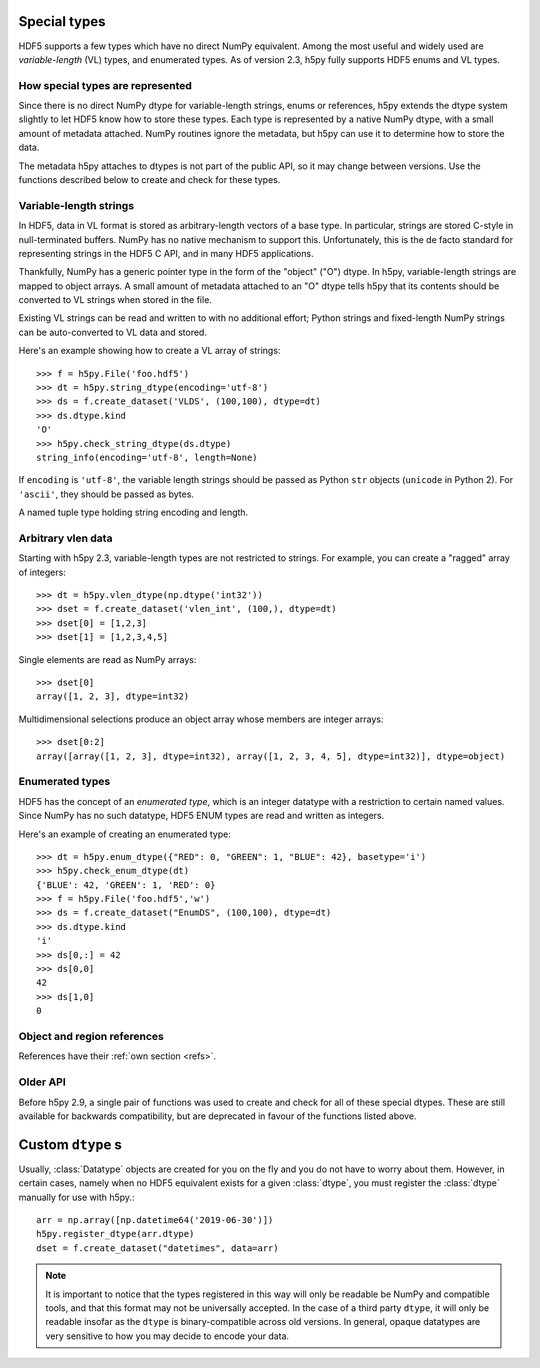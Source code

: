 .. _special_types:

Special types
=============

HDF5 supports a few types which have no direct NumPy equivalent.  Among the
most useful and widely used are *variable-length* (VL) types, and enumerated
types.  As of version 2.3, h5py fully supports HDF5 enums and VL types.

How special types are represented
---------------------------------

Since there is no direct NumPy dtype for variable-length strings, enums or
references, h5py extends the dtype system slightly to let HDF5 know how to
store these types.  Each type is represented by a native NumPy dtype, with a
small amount of metadata attached.  NumPy routines ignore the metadata, but
h5py can use it to determine how to store the data.

The metadata h5py attaches to dtypes is not part of the public API,
so it may change between versions.
Use the functions described below to create and check for these types.

Variable-length strings
-----------------------

.. seealso:: :ref:`strings`

In HDF5, data in VL format is stored as arbitrary-length vectors of a base
type.  In particular, strings are stored C-style in null-terminated buffers.
NumPy has no native mechanism to support this.  Unfortunately, this is the
de facto standard for representing strings in the HDF5 C API, and in many
HDF5 applications.

Thankfully, NumPy has a generic pointer type in the form of the "object" ("O")
dtype.  In h5py, variable-length strings are mapped to object arrays.  A
small amount of metadata attached to an "O" dtype tells h5py that its contents
should be converted to VL strings when stored in the file.

Existing VL strings can be read and written to with no additional effort;
Python strings and fixed-length NumPy strings can be auto-converted to VL
data and stored.

Here's an example showing how to create a VL array of strings::

    >>> f = h5py.File('foo.hdf5')
    >>> dt = h5py.string_dtype(encoding='utf-8')
    >>> ds = f.create_dataset('VLDS', (100,100), dtype=dt)
    >>> ds.dtype.kind
    'O'
    >>> h5py.check_string_dtype(ds.dtype)
    string_info(encoding='utf-8', length=None)

.. function:: string_dtype(encoding='utf-8', length=None)

   Make a numpy dtype for HDF5 strings

   :param encoding: ``'utf-8'`` or ``'ascii'``.
   :param length: ``None`` for variable-length, or an integer for fixed-length
                  string data, giving the length in bytes.

If ``encoding`` is ``'utf-8'``, the variable length strings should be passed as
Python ``str`` objects (``unicode`` in Python 2).
For ``'ascii'``, they should be passed as bytes.

.. function:: check_string_dtype(dt)

   Check if ``dt`` is a string dtype.
   Returns a *string_info* object if it is, or ``None`` if not.

.. class:: string_info

   A named tuple type holding string encoding and length.

   .. attribute:: encoding

      The character encoding associated with the string dtype,
      which can be ``'utf-8'`` or ``'ascii'``.

   .. attribute:: length

      For fixed-length string dtypes, the length in bytes.
      ``None`` for variable-length strings.

.. _vlen:

Arbitrary vlen data
-------------------

Starting with h5py 2.3, variable-length types are not restricted to strings.
For example, you can create a "ragged" array of integers::

    >>> dt = h5py.vlen_dtype(np.dtype('int32'))
    >>> dset = f.create_dataset('vlen_int', (100,), dtype=dt)
    >>> dset[0] = [1,2,3]
    >>> dset[1] = [1,2,3,4,5]

Single elements are read as NumPy arrays::

    >>> dset[0]
    array([1, 2, 3], dtype=int32)

Multidimensional selections produce an object array whose members are integer
arrays::

    >>> dset[0:2]
    array([array([1, 2, 3], dtype=int32), array([1, 2, 3, 4, 5], dtype=int32)], dtype=object)

.. function:: vlen_dtype(basetype)

   Make a numpy dtype for an HDF5 variable-length datatype.

   :param basetype: The dtype of each element in the array.

.. function:: check_vlen_dtype(dt)

   Check if ``dt`` is a variable-length dtype.
   Returns the base type if it is, or ``None`` if not.

Enumerated types
----------------

HDF5 has the concept of an *enumerated type*, which is an integer datatype
with a restriction to certain named values.  Since NumPy has no such datatype,
HDF5 ENUM types are read and written as integers.

Here's an example of creating an enumerated type::

    >>> dt = h5py.enum_dtype({"RED": 0, "GREEN": 1, "BLUE": 42}, basetype='i')
    >>> h5py.check_enum_dtype(dt)
    {'BLUE': 42, 'GREEN': 1, 'RED': 0}
    >>> f = h5py.File('foo.hdf5','w')
    >>> ds = f.create_dataset("EnumDS", (100,100), dtype=dt)
    >>> ds.dtype.kind
    'i'
    >>> ds[0,:] = 42
    >>> ds[0,0]
    42
    >>> ds[1,0]
    0

.. function:: enum_dtype(values_dict, basetype=np.uint8)

   Create a NumPy representation of an HDF5 enumerated type

   :param values_dict: Mapping of string names to integer values.
   :param basetype: An appropriate integer base dtype large enough to hold the
                    possible options.

.. function:: check_enum_dtype(dt)

   Check if ``dt`` represents an enumerated type.
   Returns the values dict if it is, or ``None`` if not.

Object and region references
----------------------------

References have their :ref:`own section <refs>`.

Older API
---------

Before h5py 2.9, a single pair of functions was used to create and check for
all of these special dtypes. These are still available for backwards
compatibility, but are deprecated in favour of the functions listed above.

.. function:: special_dtype(**kwds)

    Create a NumPy dtype object containing type hints.  Only one keyword
    may be specified.

    :param vlen: Base type for HDF5 variable-length datatype.

    :param enum: 2-tuple ``(basetype, values_dict)``.  ``basetype`` must be
                 an integer dtype; ``values_dict`` is a dictionary mapping
                 string names to integer values.

    :param ref:  Provide class ``h5py.Reference`` or ``h5py.RegionReference``
                 to create a type representing object or region references
                 respectively.

.. function:: check_dtype(**kwds)

    Determine if the given dtype object is a special type.  Example::

        >>> out = h5py.check_dtype(vlen=mydtype)
        >>> if out is not None:
        ...     print("Vlen of type %s" % out)
        str

    :param vlen:    Check for an HDF5 variable-length type; returns base class
    :param enum:    Check for an enumerated type; returns 2-tuple ``(basetype, values_dict)``.
    :param ref:     Check for an HDF5 object or region reference; returns
                    either ``h5py.Reference`` or ``h5py.RegionReference``.

Custom ``dtype`` s
==================

Usually, :class:`Datatype` objects are created for you on the fly and you do not
have to worry about them. However, in certain cases, namely when no HDF5
equivalent exists for a given :class:`dtype`, you must register the :class:`dtype`
manually for use with h5py.::

    arr = np.array([np.datetime64('2019-06-30')])
    h5py.register_dtype(arr.dtype)
    dset = f.create_dataset("datetimes", data=arr)

.. note::

    It is important to notice that the types registered in this way will only
    be readable be NumPy and compatible tools, and that this format may not be
    universally accepted. In the case of a third party ``dtype``, it will only
    be readable insofar as the ``dtype`` is binary-compatible across old
    versions. In general, opaque datatypes are very sensitive to how you may
    decide to encode your data.

.. function:: register_dtype(dtype dt_in, bytes tag=None)

    Register a NumPy dtype for use with h5py. Types registered in this way
    will be stored as a custom opaque type, with a special tag to map it to
    the corresponding NumPy type.

    Opaque types with this tag will be mapped to NumPy types in the same way.

    The default tag is generated via the code:
    ``b"NUMPY:" + dt_in.descr[0][1].encode()``.

.. function:: deregister_dtype(object obj)

    Deregister a dtype/tag from the NumPy-tag mapping, along with the
    corresponding tag/dtype.
